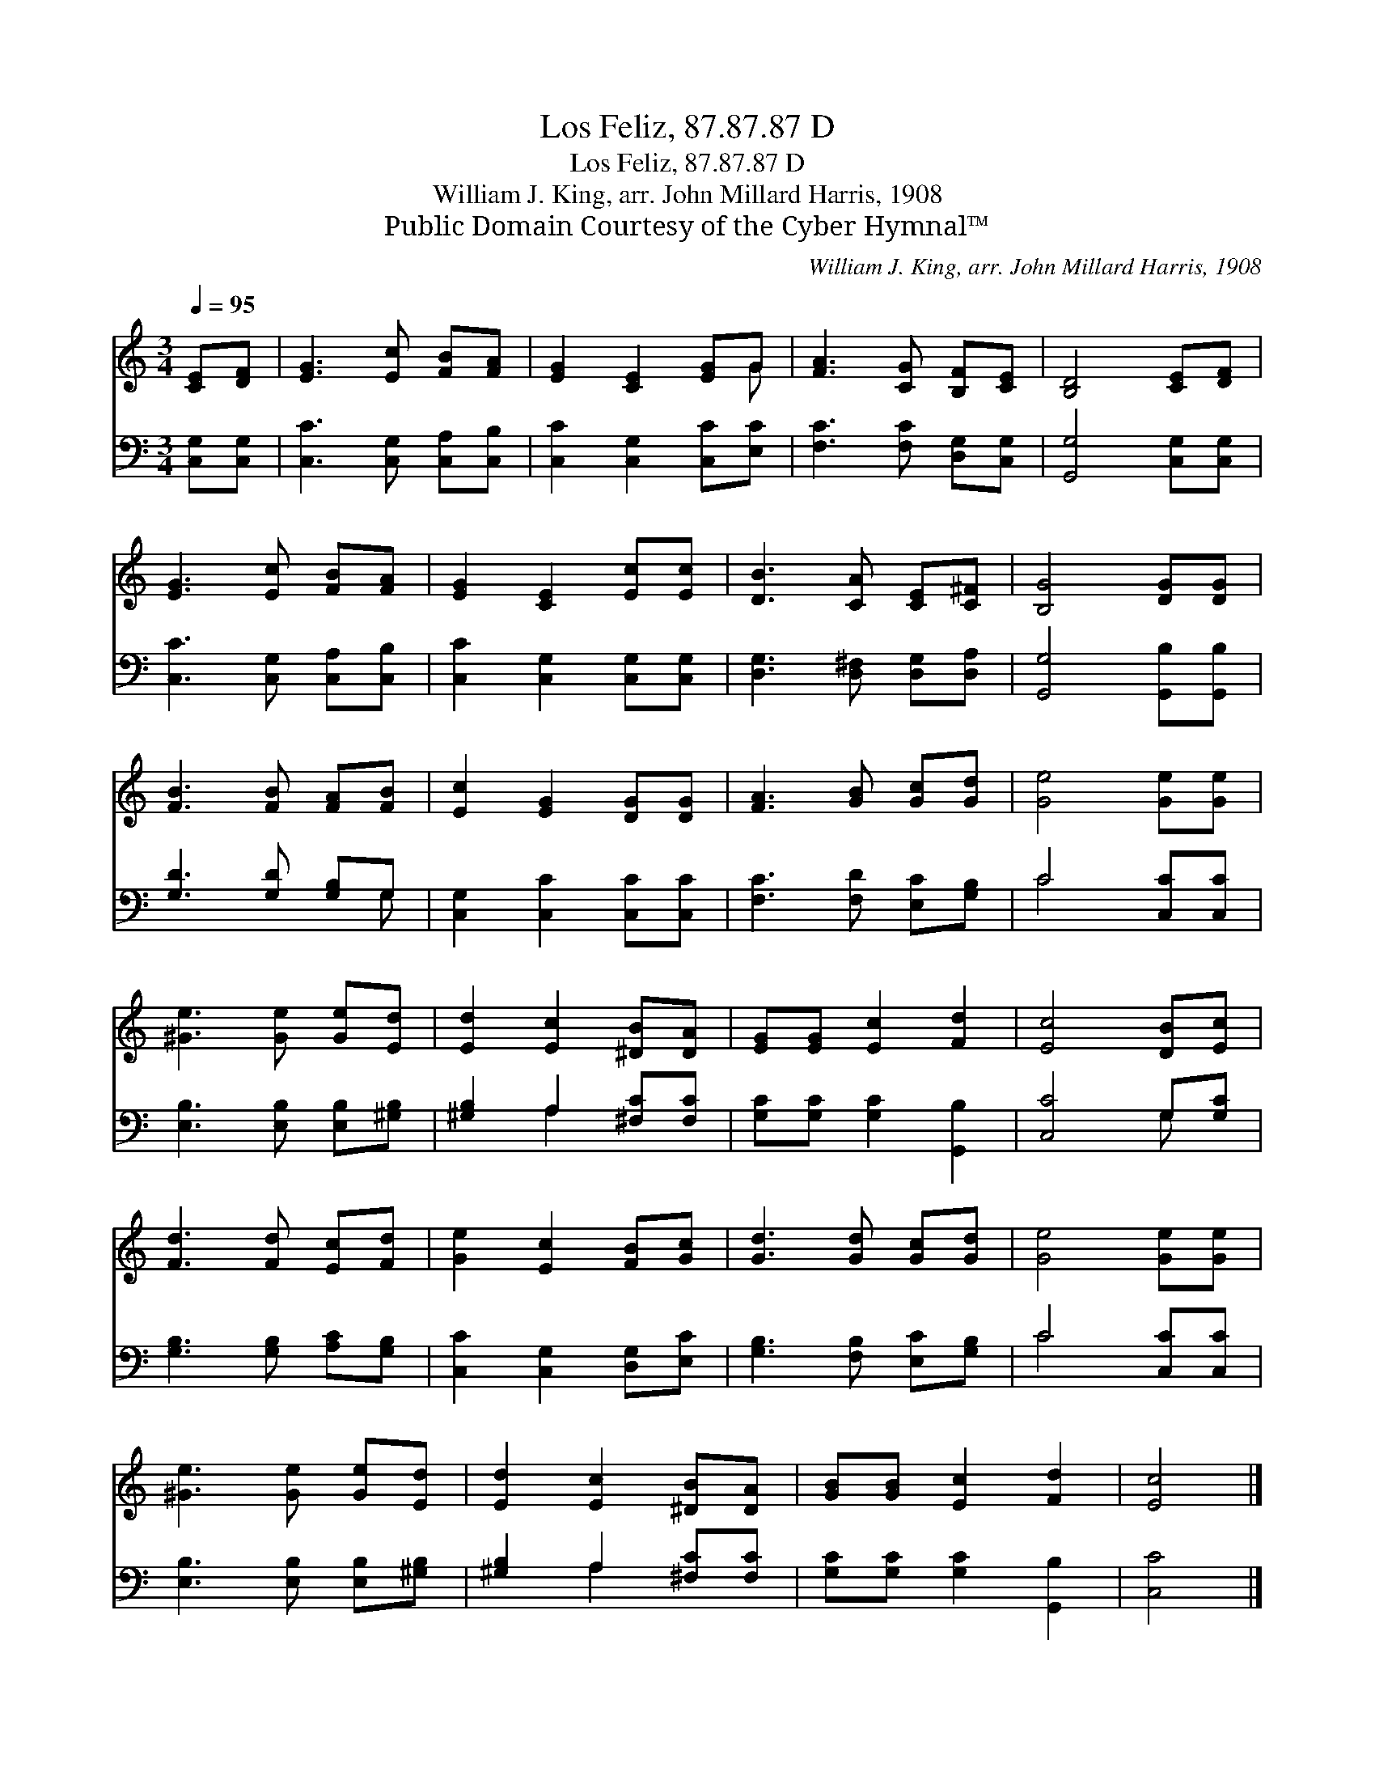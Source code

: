X:1
T:Los Feliz, 87.87.87 D
T:Los Feliz, 87.87.87 D
T:William J. King, arr. John Millard Harris, 1908
T:Public Domain Courtesy of the Cyber Hymnal™
C:William J. King, arr. John Millard Harris, 1908
Z:Public Domain
Z:Courtesy of the Cyber Hymnal™
%%score ( 1 2 ) ( 3 4 )
L:1/8
Q:1/4=95
M:3/4
K:C
V:1 treble 
V:2 treble 
V:3 bass 
V:4 bass 
V:1
 [CE][DF] | [EG]3 [Ec] [FB][FA] | [EG]2 [CE]2 [EG]G | [FA]3 [CG] [B,F][CE] | [B,D]4 [CE][DF] | %5
 [EG]3 [Ec] [FB][FA] | [EG]2 [CE]2 [Ec][Ec] | [DB]3 [CA] [CE][C^F] | [B,G]4 [DG][DG] | %9
 [FB]3 [FB] [FA][FB] | [Ec]2 [EG]2 [DG][DG] | [FA]3 [GB] [Gc][Gd] | [Ge]4 [Ge][Ge] | %13
 [^Ge]3 [Ge] [Ge][Ed] | [Ed]2 [Ec]2 [^DB][DA] | [EG][EG] [Ec]2 [Fd]2 | [Ec]4 [DB][Ec] | %17
 [Fd]3 [Fd] [Ec][Fd] | [Ge]2 [Ec]2 [FB][Gc] | [Gd]3 [Gd] [Gc][Gd] | [Ge]4 [Ge][Ge] | %21
 [^Ge]3 [Ge] [Ge][Ed] | [Ed]2 [Ec]2 [^DB][DA] | [GB][GB] [Ec]2 [Fd]2 | [Ec]4 |] %25
V:2
 x2 | x6 | x5 G | x6 | x6 | x6 | x6 | x6 | x6 | x6 | x6 | x6 | x6 | x6 | x6 | x6 | x6 | x6 | x6 | %19
 x6 | x6 | x6 | x6 | x6 | x4 |] %25
V:3
 [C,G,][C,G,] | [C,C]3 [C,G,] [C,A,][C,B,] | [C,C]2 [C,G,]2 [C,C][E,C] | %3
 [F,C]3 [F,C] [D,G,][C,G,] | [G,,G,]4 [C,G,][C,G,] | [C,C]3 [C,G,] [C,A,][C,B,] | %6
 [C,C]2 [C,G,]2 [C,G,][C,G,] | [D,G,]3 [D,^F,] [D,G,][D,A,] | [G,,G,]4 [G,,B,][G,,B,] | %9
 [G,D]3 [G,D] [G,B,]G, | [C,G,]2 [C,C]2 [C,C][C,C] | [F,C]3 [F,D] [E,C][G,B,] | C4 [C,C][C,C] | %13
 [E,B,]3 [E,B,] [E,B,][^G,B,] | [^G,B,]2 A,2 [^F,C][F,C] | [G,C][G,C] [G,C]2 [G,,B,]2 | %16
 [C,C]4 G,[G,C] | [G,B,]3 [G,B,] [A,C][G,B,] | [C,C]2 [C,G,]2 [D,G,][E,C] | %19
 [G,B,]3 [F,B,] [E,C][G,B,] | C4 [C,C][C,C] | [E,B,]3 [E,B,] [E,B,][^G,B,] | %22
 [^G,B,]2 A,2 [^F,C][F,C] | [G,C][G,C] [G,C]2 [G,,B,]2 | [C,C]4 |] %25
V:4
 x2 | x6 | x6 | x6 | x6 | x6 | x6 | x6 | x6 | x5 G, | x6 | x6 | C4 x2 | x6 | x2 A,2 x2 | x6 | %16
 x4 G, x | x6 | x6 | x6 | C4 x2 | x6 | x2 A,2 x2 | x6 | x4 |] %25

